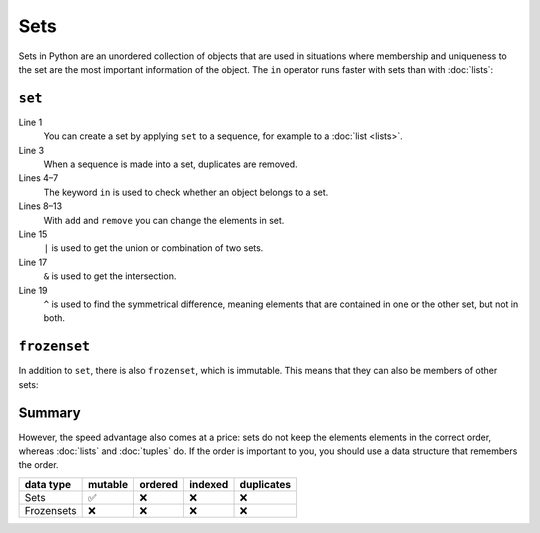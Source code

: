 Sets
====

Sets in Python are an unordered collection of objects that are used in
situations where membership and uniqueness to the set are the most important
information of the object. The ``in`` operator runs faster with sets than with
:doc:`lists`:

``set``
-------

.. code-block:: pycon
   :linenos:

    >>> x = set([1, 2, 3, 2, 4])
    >>> x
    {1, 2, 3, 4}
    >>> 1 in x
    True
    >>> 5 in x
    False
    >>> x.add(0)
    >>> x
    {0, 1, 2, 3, 4}
    >>> x.remove(4)
    >>> x
    {0, 1, 2, 3}
    >>> y = set([3, 4, 5])
    >>> x | y
    {0, 1, 2, 3, 4, 5}
    >>> x & y
    {3}
    >>> x ^ y
    {0, 1, 2, 4, 5}
    >>> x.update(y)
    >>> x
    {0, 1, 2, 3, 4, 5}

Line 1
    You can create a set by applying ``set`` to a sequence, for example to a
    :doc:`list <lists>`.
Line 3
    When a sequence is made into a set, duplicates are removed.
Lines 4–7
    The keyword ``in`` is used to check whether an object belongs to a set.
Lines 8–13
    With ``add`` and ``remove`` you can change the elements in set.
Line 15
    ``|`` is used to get the union or combination of two sets.
Line 17
    ``&`` is used to get the intersection.
Line 19
    ``^`` is used to find the symmetrical difference, meaning elements that are
    contained in one or the other set, but not in both.

``frozenset``
-------------

In addition to ``set``, there is also ``frozenset``, which is immutable. This
means that they can also be members of other sets:

.. code-block:: pycon
   :linenos:

   >>> x = set([4, 2, 3, 2, 1])
   >>> z = frozenset(x)
   >>> z
   frozenset({1, 2, 3, 4})
   >>> z.add(5)
   Traceback (most recent call last):
     File "<stdin>", line 1, in <module>
   AttributeError: 'frozenset' object has no attribute 'add'
   >>> x.add(z)
   >>> x
   {1, 2, 3, 4, frozenset({1, 2, 3, 4})}

Summary
-------

However, the speed advantage also comes at a price: sets do not keep the
elements elements in the correct order, whereas :doc:`lists` and :doc:`tuples`
do. If the order is important to you, you should use a data structure that
remembers the order.

+---------------+---------------+---------------+---------------+---------------+
| data type     | mutable       | ordered       | indexed       | duplicates    |
+===============+===============+===============+===============+===============+
| Sets          | ✅            | ❌            | ❌            | ❌            |
+---------------+---------------+---------------+---------------+---------------+
| Frozensets    | ❌            | ❌            | ❌            | ❌            |
+---------------+---------------+---------------+---------------+---------------+
